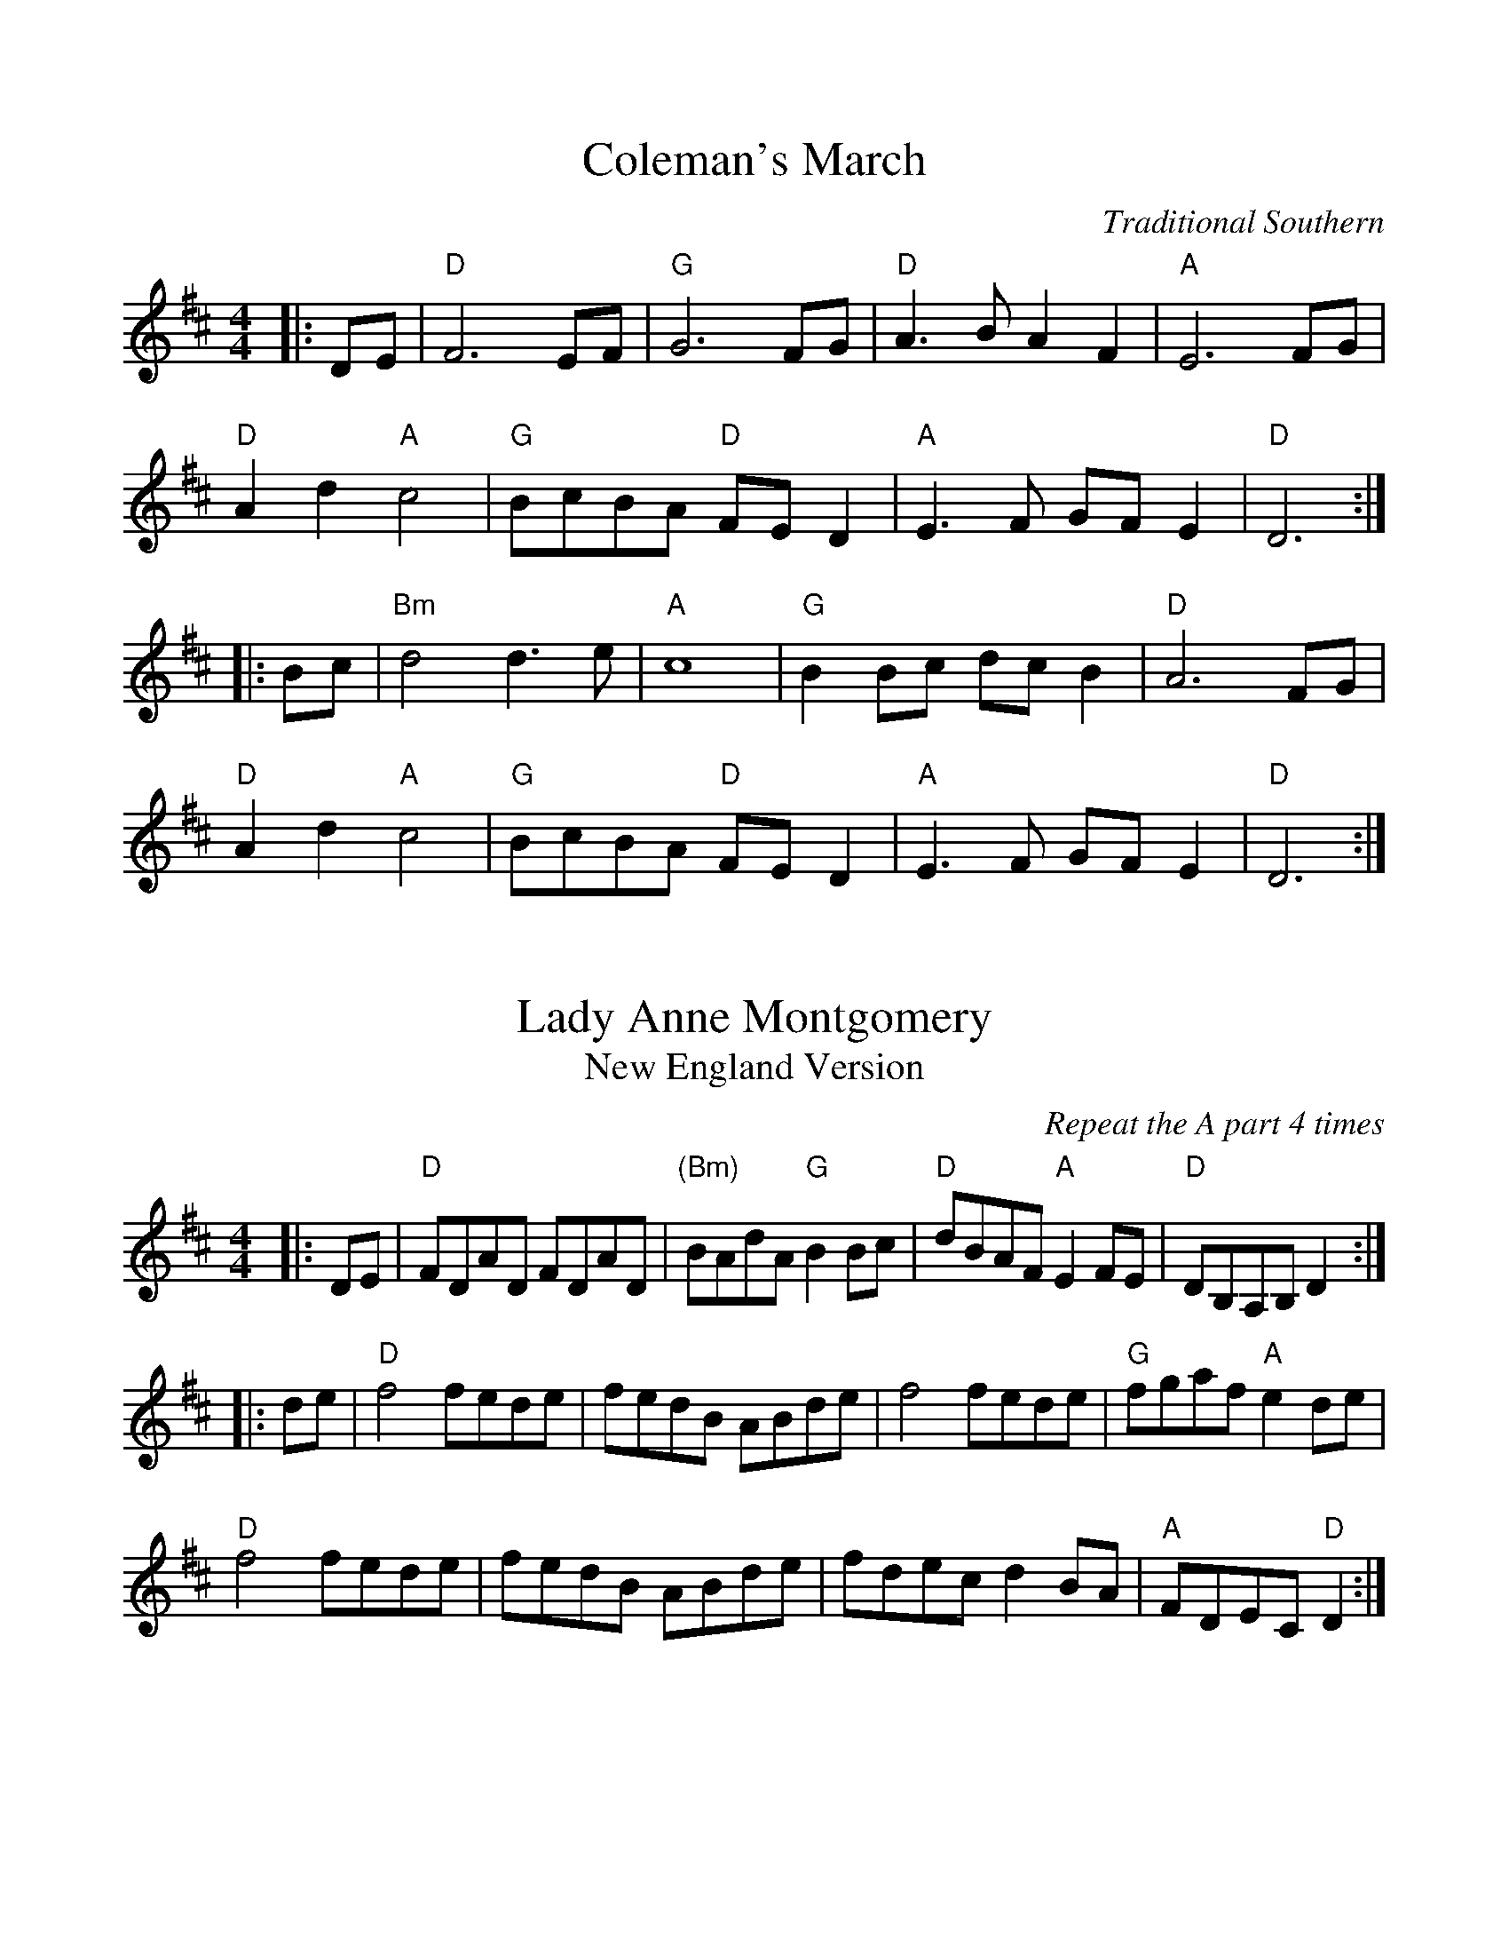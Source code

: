 %%scale 0.97 

X: 1
T: Coleman's March
C: Traditional Southern
L: 1/8
M: 4/4
K: D
|: DE | "D"F6 EF | "G"G6 FG | "D"A3 B A2 F2 | "A" E6 FG |
        "D"A2 d2 "A"c4 | "G"BcBA "D"FE D2 | "A"E3 F GF E2 | "D" D6 :|
|: Bc | "Bm" d4 d3 e | "A"c8 | "G"B2 Bc dc B2 | "D"A6 FG |
        "D"A2 d2 "A"c4 | "G"BcBA "D"FE D2 | "A"E3 F GF E2 | "D" D6 :|


X: 2
T: Lady Anne Montgomery
T: New England Version
C: Repeat the A part 4 times
L: 1/8
M: 4/4
K: D
|: DE | "D"FDAD FDAD | "(Bm)"BAdA "G"B2Bc | "D"dBAF "A"E2 FE | "D"DB,A,B, D2 :|
|: de | "D"f4 fede | fedB ABde | f4 fede | "G"fgaf "A"e2de |
        "D"f4 fede | fedB ABde | fdec d2BA | "A"FDEC "D"D2 :|

X: 3
T: Emmet's Hedgehog
L: 1/8
M: 6/8
K: Em
"Am"A2e edB | ~A3 AGE | ~A3 AGE | "G"GBG DEG | 
"Am"A2e edB | ~A3 AGE | "G"GBG DEG |1 BAG "Am"A (3EFG |2 BAG "Am"A (3Bcd ||
"Am"e2a ged | "C"c"G"B3 AG | ~B3 BAG | g2f "C"edB | 
"Am"e2a ged | "C"c"G"B3 AG | Bge dBA |1 EFG "Am"A (3Bcd |2 EFG "Am"A (3EFG ||


X: 4
T: The Road To Errogie
R: reel
M: 4/4
L: 1/8
K: Gmaj
Q: 180
DG~G2 AGAB|dG~G2 ABdB|e3g dBG2|A3B AGEG|
DG~G2 AGAB|dG~G2 ABdB|e3g dBG2|AG F/E/D G2 BG:|
dgg2 g2ag|ab2a g3d|e2dg2de2-|edgd edBc|
dgg2 g2ag|ab2a g3d|e3g dBGE|AG F/E/D G4|
dgg2 g2ag|ab2a g3d|e2dg2de2-|edgd edBG|
DGG2 AGAB|dGG2 ABdB|e3g dBG2|AG F/E/D G2 BG||

X: 5
T: Anthony Frawley's
R: jig
M: 6/8
L: 1/8
K: Gmaj
|:BA|GED GBA|GED G3|GED GAB|dBA ~B2 A|
GED GAB|def g2a|bag (3efg e|dBG A:|
|:Bc|~d3 edB|def gfe|~d3 edB|dBA ABc|
~d3 edB|def g2a|bag (3efg e|dBG A:|

X: 6
T: The Perl Wedding
M: 4/4
L: 1/8
K: D
FE || D3 E DFAd | f3 e d B-BA | FAAB AFAd | ceef ecAF | 
D3 E DFAd | f3 e d B-BA | FAAB AFAd |1 (3Bcd ec dAAA :||2 (3Bcd ec d2 ||
fd | a3 g (3fgf ed | BddB AFEF | DFAd fafd | ceef e2 fg |
     a3 g (3fgf ed | BddB AFEF | DFAD FAAd | (3Bcd ec d2 :||

X: 7
T: Sligo Creek
R: reel
M: 4/4
L: 1/8
K: Bdor
de | f2ef dB~B2 | f2ef defg | a2ed cAAF | EFAB c2de |
   f2ef dB~B2 | f2ef defg | a2ed cAec | ABcA B2 :|
BA | =GBBA Bcde | fdec defd | eA~A2 cBAF | EFAB c2BA |
     =GBBA Bcde | fdec defd | ea~a2 efec | ABcA B2 :|

X: 8
T: Halting March
R: march
M: 4/4
L: 1/8
K: Am
Q: 180
%%MIDI chordvol 0
%%MIDI bassvol 0
"E" E4 | "Am"A4 ABcd | e2 e4 d2 | e3d  e2 f2 | e2 c2  A4 | 
      "G"G4 GABc | d2 d4 e2 | d3B G2B2 | "E5"d4 "E5/G#"c2B2 | 
     "Am"A4 ABcd | e2 e4 d2 | e3d  e2 f2 | e2 c2  A4 | 
   "G"a2g4 e2 | "E5"d2 c4 B2 | "D"A3B A2 G2 | A4 :||
       "E" e4 | "Am"a2 a4 g2 | e2 d4 e2 | "G"g3a g2 e2 | d2 B2 G4 |
     "Am"a2 a4 g2 | e2 d4 e2 | "G"g3a g2 e2 | g4 "E5"e2 fg |
     "Am"a2 a4 g2 | e2 d4 e2 | "G"g3a g2 e2 | d2 B2 G4 |1
   "Am(D)"A3B c2d2 | e2 d4 B2 | A3B c2d2 | "E5"e4 :||2
   "Am"A3B c2d2 | e2 d4 B2 | "D"A3B A2 G2 | A4 ||

X: 9
T: Byxen Fisen
T: By Väsen
L: 1/8
M: 4/4
K: D
Q: 116
[V:1]|:FG/E/ DE  F2       fe | d2      d>d    d2                d[df] 
| [c3/2e3/2][A/E/] [AE][AE]   .[AE] [Ag][Af][Ae] |1 e3/2       [F/d/] [Fd][FB][F2d2] A/B/A/G/ :|2 e3/2       [F/d/] [Fd][FB][F2d2] A/B/A/G/
[V:2]|:DE/D/ B,C [D2A,2]  BE | [F2A,2] [DA,]>[DA,]  [D2A,2]  [AD][AF] 
| [E3/2A3/2][E/A/] [EA,][EA,] .[EC] [Ag][Af][Ae] |1 [A3/2D3/2] [A/D/] [AD][AD][A2D2] F/G/F/E/ :|2 [A3/2D3/2] [A/D/] [AD][AD][A2D2] F/G/F/E/



%%scale 0.87
X: 10
T: Quand j'etais chez mon père
L: 1/8
M: 4/4
K: G
%%MIDI chordvol 0
%%MIDI bassvol 0
[V:N]|: d | "G"GABc dBd2 | "C"eeee/e/ e "G"d/d3/2 :|
[V:T]|: B |    GGGA BGB2 |    cccc/c/ c    B/B3/2 :|
[V:B]|: D |    DDDD GDG2 |    GGGG/G/ G    D/D3/2 :|
w: J'me cache derr-ièr la porte oh djè ral-fa dla dla dla hou-di-ame
w: I'~y~a de la soupe dans~l'-potte, oh djè!
w: I'~y~a des os sous la table, oh djè!
w: Quand j'e-tais chez mon père, oh djè!
[V:N]| e | "G"dcBA G4   | GGGG/G/      B "D"A/A3/2 e |
[V:T]| c |    BAGF G4   | DDDD/D/      G    F/F3/2 c |
[V:B]| G |    GGGD D4   | B,B,B,B,/B,/ D    D/D3/2 G |
w: Ay-ant honte à ren-trer Ral-fa dla dla dla hou-di-ame Ay-
w: mais, mets-y pas ton nez * * * * * * * *  mais,
w: Les chiens les ont ron-gés, * * * * * * * * Les
w: Ti gar-çon gar-çon-nait * * * * * * * * Ti
[V:N]"G"    dcBA G2 "C"c2 | "G"BG/G/ "D"A A/ "G"G5 |
[V:T]       BAGF G4       |    GG/G/    F F/    G5 |
[V:B]       GGGD D2    E2 |    DD/D/    D D/    D5 |
w: ant honte à ren-trer Ral-fa dla dla hou-di-ame
w: mets-y pas ton nez
w: chiens les ont ron-gés
w: gar-çon gar-çon-nait
W: 
W: I hide behind the door
W: Being ashamed to go in
W: There's soup in the pot
W: But keep your nose out of it
W: There's some bones under the table 
W: The dogs have chewed them
W: When I was at my fathers house
W: Little boy, being a little boy